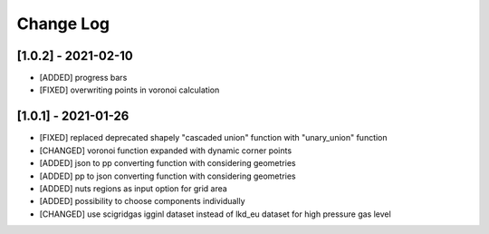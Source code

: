 Change Log
=============
[1.0.2] - 2021-02-10
----------------------
- [ADDED] progress bars
- [FIXED] overwriting points in voronoi calculation 

[1.0.1] - 2021-01-26
----------------------
- [FIXED] replaced deprecated shapely "cascaded union" function with "unary_union" function
- [CHANGED] voronoi function expanded with dynamic corner points
- [ADDED] json to pp converting function with considering geometries
- [ADDED] pp to json converting function with considering geometries
- [ADDED] nuts regions as input option for grid area
- [ADDED] possibility to choose components individually
- [CHANGED] use scigridgas igginl dataset instead of lkd_eu dataset for high pressure gas level
